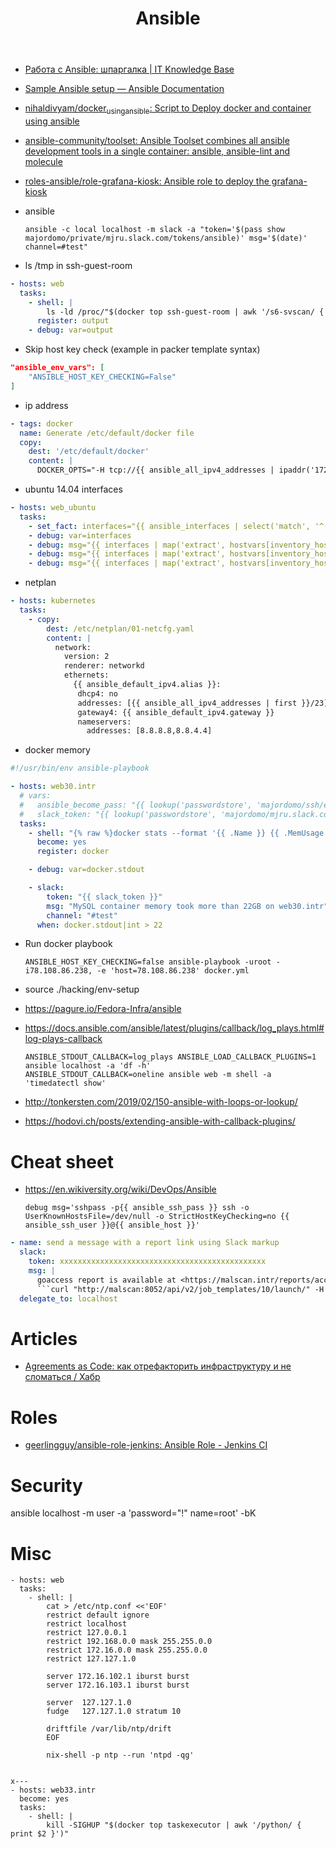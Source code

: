 :PROPERTIES:
:ID:       bad92cfe-f645-4e04-8c87-434b8f7581be
:END:
#+title: Ansible

- [[https://disnetern.ru/%d1%80%d0%b0%d0%b1%d0%be%d1%82%d0%b0-%d1%81-ansible-%d1%88%d0%bf%d0%b0%d1%80%d0%b3%d0%b0%d0%bb%d0%ba%d0%b0/][Работа с Ansible: шпаргалка | IT Knowledge Base]]
- [[https://docs.ansible.com/ansible/latest/user_guide/sample_setup.html][Sample Ansible setup — Ansible Documentation]]
- [[https://github.com/nihaldivyam/docker_using_ansible][nihaldivyam/docker_using_ansible: Script to Deploy docker and container using ansible]]
- [[https://github.com/ansible-community/toolset][ansible-community/toolset: Ansible Toolset combines all ansible development tools in a single container: ansible, ansible-lint and molecule]]
- [[https://github.com/roles-ansible/role-grafana-kiosk][roles-ansible/role-grafana-kiosk: Ansible role to deploy the grafana-kiosk]]

- ansible
  : ansible -c local localhost -m slack -a "token='$(pass show majordomo/private/mjru.slack.com/tokens/ansible)' msg='$(date)' channel=#test"

- ls /tmp in ssh-guest-room
#+begin_src yaml
  - hosts: web
    tasks:
      - shell: |
          ls -ld /proc/"$(docker top ssh-guest-room | awk '/s6-svscan/ { print $2 }')"/root/tmp
        register: output
      - debug: var=output
#+end_src

- Skip host key check (example in packer template syntax)
#+begin_src json
  "ansible_env_vars": [
      "ANSIBLE_HOST_KEY_CHECKING=False"
  ]
#+end_src

- ip address
#+begin_src yaml
      - tags: docker
        name: Generate /etc/default/docker file
        copy:
          dest: '/etc/default/docker'
          content: |
            DOCKER_OPTS="-H tcp://{{ ansible_all_ipv4_addresses | ipaddr('172.16.103.0/24') | first }}:2375 -H unix:///var/run/docker.sock"
#+end_src

- ubuntu 14.04 interfaces
#+begin_src yaml
  - hosts: web_ubuntu
    tasks:
      - set_fact: interfaces="{{ ansible_interfaces | select('match', '^(em|p|eth|br)[0-9]+') | map('regex_replace', '^(.*)$', 'ansible_\\1') | list | unique }}"
      - debug: var=interfaces
      - debug: msg="{{ interfaces | map('extract', hostvars[inventory_hostname], 'macaddress') | select('defined') | list | unique }}"
      - debug: msg="{{ interfaces | map('extract', hostvars[inventory_hostname], 'ipv4') | select('defined') | list }}"
      - debug: msg="{{ interfaces | map('extract', hostvars[inventory_hostname], 'ipv4_secondaries') | select('defined') | list }}"
#+end_src

- netplan
#+begin_src yaml
  - hosts: kubernetes
    tasks:
      - copy:
          dest: /etc/netplan/01-netcfg.yaml
          content: |
            network:
              version: 2
              renderer: networkd
              ethernets:
                {{ ansible_default_ipv4.alias }}:
                 dhcp4: no
                 addresses: [{{ ansible_all_ipv4_addresses | first }}/23]
                 gateway4: {{ ansible_default_ipv4.gateway }}
                 nameservers:
                   addresses: [8.8.8.8,8.8.4.4]
#+end_src

- docker memory
#+BEGIN_SRC yaml
  #!/usr/bin/env ansible-playbook

  - hosts: web30.intr
    # vars:
    #   ansible_become_pass: "{{ lookup('passwordstore', 'majordomo/ssh/eng') }}"
    #   slack_token: "{{ lookup('passwordstore', 'majordomo/mjru.slack.com/tokens/ansible') }}"
    tasks:
      - shell: "{% raw %}docker stats --format '{{ .Name }} {{ .MemUsage }}' --no-stream | awk '/mariadb/ { print $2 }' | cut -d. -f 1{% endraw %}"
        become: yes
        register: docker

      - debug: var=docker.stdout

      - slack:
          token: "{{ slack_token }}"
          msg: "MySQL container memory took more than 22GB on web30.intr"
          channel: "#test"
        when: docker.stdout|int > 22
#+END_SRC

- Run docker playbook
  : ANSIBLE_HOST_KEY_CHECKING=false ansible-playbook -uroot -i78.108.86.238, -e 'host=78.108.86.238' docker.yml

- source ./hacking/env-setup

- https://pagure.io/Fedora-Infra/ansible

- https://docs.ansible.com/ansible/latest/plugins/callback/log_plays.html#log-plays-callback
  : ANSIBLE_STDOUT_CALLBACK=log_plays ANSIBLE_LOAD_CALLBACK_PLUGINS=1 ansible localhost -a 'df -h'
  : ANSIBLE_STDOUT_CALLBACK=oneline ansible web -m shell -a 'timedatectl show'

- http://tonkersten.com/2019/02/150-ansible-with-loops-or-lookup/

    # - shell: find '/etc/letsencrypt/live' -type f
    #   register: files

    # - fetch: src='{{ item }}' dest='/tmp'
    #   loop: '{{ files.stdout_lines }}'


- https://hodovi.ch/posts/extending-ansible-with-callback-plugins/

* Cheat sheet
  - https://en.wikiversity.org/wiki/DevOps/Ansible
    : debug msg='sshpass -p{{ ansible_ssh_pass }} ssh -o UserKnownHostsFile=/dev/null -o StrictHostKeyChecking=no {{ ansible_ssh_user }}@{{ ansible_host }}'

#+BEGIN_SRC yaml
      - name: send a message with a report link using Slack markup
        slack:
          token: xxxxxxxxxxxxxxxxxxxxxxxxxxxxxxxxxxxxxxxxxxxxxx
          msg: |
            goaccess report is available at <https://malscan.intr/reports/access-{{ site }}.html> and you could generate it again by invoking:
            ```curl "http://malscan:8052/api/v2/job_templates/10/launch/" -H "Authorization: Bearer xxxxxxxxxxxxxxxxxxxxxxxxxxxxxx" -H "Content-Type: application/json" --data '{"extra_vars":{"host":"{{ host }}","home":"{{ home }}","site":"{{ site }}"}}'```
        delegate_to: localhost
#+END_SRC

* Articles
- [[https://habr.com/ru/post/522702/][Agreements as Code: как отрефакторить инфраструктуру и не сломаться / Хабр]]

* Roles
- [[https://github.com/geerlingguy/ansible-role-jenkins][geerlingguy/ansible-role-jenkins: Ansible Role - Jenkins CI]]

* Security

  ansible localhost -m user -a 'password="!" name=root' -bK

* Misc

#+begin_example
- hosts: web
  tasks:
    - shell: |
        cat > /etc/ntp.conf <<'EOF'
        restrict default ignore
        restrict localhost
        restrict 127.0.0.1
        restrict 192.168.0.0 mask 255.255.0.0
        restrict 172.16.0.0 mask 255.255.0.0
        restrict 127.127.1.0

        server 172.16.102.1 iburst burst
        server 172.16.103.1 iburst burst

        server  127.127.1.0
        fudge   127.127.1.0 stratum 10

        driftfile /var/lib/ntp/drift
        EOF

        nix-shell -p ntp --run 'ntpd -qg'

#+end_example

#+begin_example
x---
- hosts: web33.intr
  become: yes
  tasks:
    - shell: |
        kill -SIGHUP "$(docker top taskexecutor | awk '/python/ { print $2 }')"

#+end_example
